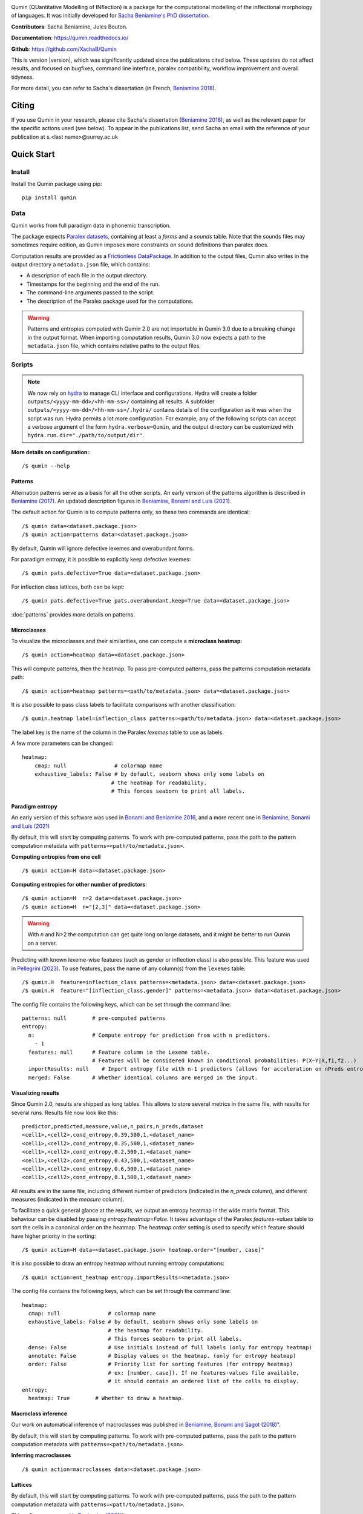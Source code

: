 
|PyPi|_ |tests| |DocStatus|_

.. |PyPi| image:: https://img.shields.io/pypi/v/qumin
.. _PyPi: https://pypi.org/project/qumin/

.. |tests| image:: https://github.com/xachab/qumin/actions/workflows/python-package.yml/badge.svg

.. |DocStatus| image:: https://readthedocs.org/projects/qumin/badge/?version=dev
.. _DocStatus: https://qumin.readthedocs.io/dev/?badge=latest

Qumin (QUantitative Modelling of INflection) is a package for the computational modelling of the inflectional morphology of languages. It was initially developed for `Sacha Beniamine's PhD dissertation <https://tel.archives-ouvertes.fr/tel-01840448>`_.

**Contributors**: Sacha Beniamine, Jules Bouton.

**Documentation**: https://qumin.readthedocs.io/

**Github**: https://github.com/XachaB/Qumin


This is version |version|, which was significantly updated since the publications cited below. These updates do not affect results, and focused on bugfixes, command line interface, paralex compatibility, workflow improvement and overall tidyness.

For more detail, you can refer to Sacha's dissertation (in French, `Beniamine 2018 <https://tel.archives-ouvertes.fr/tel-01840448>`_).


Citing
======

If you use Qumin in your research, please cite Sacha's dissertation (`Beniamine 2018 <https://tel.archives-ouvertes.fr/tel-01840448>`_), as well as the relevant paper for the specific actions used (see below). To appear in the publications list, send Sacha an email with the reference of your publication at s.<last name>@surrey.ac.uk

Quick Start
===========

Install
-------

Install the Qumin package using pip: ::

    pip install qumin

Data
----

Qumin works from full paradigm data in phonemic transcription.

The package expects `Paralex datasets <http://www.paralex-standard.org>`_, containing at least a `forms` and a `sounds` table. Note that the sounds files may sometimes require edition, as Qumin imposes more constraints on sound definitions than paralex does.

Computation results are provided as a `Frictionless DataPackage <https://datapackage.org/>`_. In addition to the output files, Qumin also writes in the output directory a ``metadata.json`` file, which contains:

- A description of each file in the output directory.
- Timestamps for the beginning and the end of the run.
- The command-line arguments passed to the script.
- The description of the Paralex package used for the computations.

.. warning::
    Patterns and entropies computed with Qumin 2.0 are not importable in Qumin 3.0 due to a breaking change in the output format. When importing computation results, Qumin 3.0 now expects a path to the ``metadata.json`` file, which contains relative paths to the output files.

Scripts
-------

.. note::
    We now rely on `hydra <https://hydra.cc/>`_ to manage CLI interface and configurations. Hydra will create a folder ``outputs/<yyyy-mm-dd>/<hh-mm-ss>/`` containing all results. A subfolder ``outputs/<yyyy-mm-dd>/<hh-mm-ss>/.hydra/`` contains details of the configuration as it was when the script was run. Hydra permits a lot more configuration. For example, any of the following scripts can accept a verbose argument of the form ``hydra.verbose=Qumin``, and the output directory can be customized with ``hydra.run.dir="./path/to/output/dir"``.

**More details on configuration:**::

    /$ qumin --help

Patterns
^^^^^^^^

Alternation patterns serve as a basis for all the other scripts. An early version of the patterns algorithm is described in `Beniamine (2017) <https://halshs.archives-ouvertes.fr/hal-01615899>`_. An updated description figures in `Beniamine, Bonami and  Luís (2021) <https://doi.org/10.5565/rev/isogloss.109>`_.

The default action for Qumin is to compute patterns only, so these two commands are identical: ::

    /$ qumin data=<dataset.package.json>
    /$ qumin action=patterns data=<dataset.package.json>

By default, Qumin will ignore defective lexemes and overabundant forms.

For paradigm entropy, it is possible to explicitly keep defective lexemes: ::

    /$ qumin pats.defective=True data=<dataset.package.json>

For inflection class lattices, both can be kept: ::

    /$ qumin pats.defective=True pats.overabundant.keep=True data=<dataset.package.json>

:doc:`patterns` provides more details on patterns.

Microclasses
^^^^^^^^^^^^

To visualize the microclasses and their similarities, one can compute a **microclass heatmap**::

    /$ qumin action=heatmap data=<dataset.package.json>

This will compute patterns, then the heatmap. To pass pre-computed patterns, pass the patterns computation metadata path: ::

    /$ qumin action=heatmap patterns=<path/to/metadata.json> data=<dataset.package.json>

It is also possible to pass class labels to facilitate comparisons with another classification: ::

    /$ qumin.heatmap label=inflection_class patterns=<path/to/metadata.json> data=<dataset.package.json>

The label key is the name of the column in the Paralex `lexemes` table to use as labels.

A few more parameters can be changed: ::

    heatmap:
        cmap: null               # colormap name
        exhaustive_labels: False # by default, seaborn shows only some labels on
                                # the heatmap for readability.
                                # This forces seaborn to print all labels.


Paradigm entropy
^^^^^^^^^^^^^^^^

An early version of this software was used in `Bonami and Beniamine 2016 <http://www.llf.cnrs.fr/fr/node/4789>`_, and a more recent one in `Beniamine, Bonami and Luís (2021) <https://doi.org/10.5565/rev/isogloss.109>`_

By default, this will start by computing patterns. To work with pre-computed patterns, pass the path to the pattern computation metadata with ``patterns=<path/to/metadata.json>``.

**Computing entropies from one cell** ::

    /$ qumin action=H data=<dataset.package.json>

**Computing entropies for other number of predictors**::

    /$ qumin action=H  n=2 data=<dataset.package.json>
    /$ qumin action=H  n="[2,3]" data=<dataset.package.json>

.. warning::
    With `n` and N>2 the computation can get quite long on large datasets, and it might be better to run Qumin on a server.

Predicting with known lexeme-wise features (such as gender or inflection class) is also possible. This feature was used in `Pellegrini (2023) <https://doi.org/10.1007/978-3-031-24844-3>`_. To use features, pass the name of any column(s) from the ``lexemes`` table: ::

    /$ qumin.H  feature=inflection_class patterns=<metadata.json> data=<dataset.package.json>
    /$ qumin.H  feature="[inflection_class,gender]" patterns=<metadata.json> data=<dataset.package.json>


The config file contains the following keys, which can be set through the command line: ::

    patterns: null        # pre-computed patterns
    entropy:
      n:                  # Compute entropy for prediction from with n predictors.
        - 1
      features: null      # Feature column in the Lexeme table.
                          # Features will be considered known in conditional probabilities: P(X~Y|X,f1,f2...)
      importResults: null    # Import entropy file with n-1 predictors (allows for acceleration on nPreds entropy computation).
      merged: False       # Whether identical columns are merged in the input.

Visualizing results
^^^^^^^^^^^^^^^^^^^

Since Qumin 2.0, results are shipped as long tables. This allows to store several metrics in the same file, with results for several runs. Results file now look like this: ::

    predictor,predicted,measure,value,n_pairs,n_preds,dataset
    <cell1>,<cell2>,cond_entropy,0.39,500,1,<dataset_name>
    <cell1>,<cell2>,cond_entropy,0.35,500,1,<dataset_name>
    <cell1>,<cell2>,cond_entropy,0.2,500,1,<dataset_name>
    <cell1>,<cell2>,cond_entropy,0.43,500,1,<dataset_name>
    <cell1>,<cell2>,cond_entropy,0.6,500,1,<dataset_name>
    <cell1>,<cell2>,cond_entropy,0.1,500,1,<dataset_name>

All results are in the same file, including different number of predictors (indicated in the `n_preds` column), and different measures (indicated in the `measure` column).

To facilitate a quick general glance at the results, we output an entropy heatmap in the wide matrix format. This behaviour can be disabled by passing `entropy.heatmap=False`. It takes advantage of the Paralex `features-values` table to sort the cells in a canonical order on the heatmap. The `heatmap.order` setting is used to specify which feature should have higher priority in the sorting: ::

    /$ qumin action=H data=<dataset.package.json> heatmap.order="[number, case]"

It is also possible to draw an entropy heatmap without running entropy computations: ::

    /$ qumin action=ent_heatmap entropy.importResults=<metadata.json>

The config file contains the following keys, which can be set through the command line: ::

    heatmap:
      cmap: null               # colormap name
      exhaustive_labels: False # by default, seaborn shows only some labels on
                               # the heatmap for readability.
                               # This forces seaborn to print all labels.
      dense: False             # Use initials instead of full labels (only for entropy heatmap)
      annotate: False          # Display values on the heatmap. (only for entropy heatmap)
      order: False             # Priority list for sorting features (for entropy heatmap)
                               # ex: [number, case]). If no features-values file available,
                               # it should contain an ordered list of the cells to display.
    entropy:
      heatmap: True        # Whether to draw a heatmap.


Macroclass inference
^^^^^^^^^^^^^^^^^^^^

Our work on automatical inference of macroclasses was published in `Beniamine, Bonami and Sagot (2018) <http://jlm.ipipan.waw.pl/index.php/JLM/article/view/184>`_".

By default, this will start by computing patterns. To work with pre-computed patterns, pass the path to the pattern computation metadata with ``patterns=<path/to/metadata.json>``.

**Inferring macroclasses** ::

    /$ qumin action=macroclasses data=<dataset.package.json>


Lattices
^^^^^^^^

By default, this will start by computing patterns. To work with pre-computed patterns, pass the path to the pattern computation metadata with ``patterns=<path/to/metadata.json>``.

This software was used in `Beniamine (2021) <https://langsci-press.org/catalog/book/262>`_".

**Inferring a lattice of inflection classes, with (default) html output** ::

    /$ qumin action=lattice pats.defective=True pats.overabundant.keep=True data=<dataset.package.json>


**Further config options**: ::

    lattice:
      shorten: False      # Drop redundant columns altogether.
                          #  Useful for big contexts, but loses information.
                          # The lattice shape and stats will be the same.
                          # Avoid using with --html
      aoc: False          # Only attribute and object concepts
      stat: False         # Output stats about the lattice
      html: False         # Export to html
      ctxt: False         # Export as a context
      pdf: True           # Export as pdf
      png: False          # Export as png

